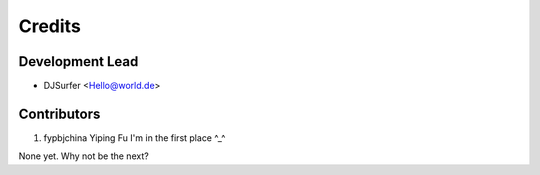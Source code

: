 =======
Credits
=======

Development Lead
----------------

* DJSurfer <Hello@world.de>

Contributors
------------

1. fypbjchina   Yiping Fu   I'm in the first place ^_^

None yet. Why not be the next?
